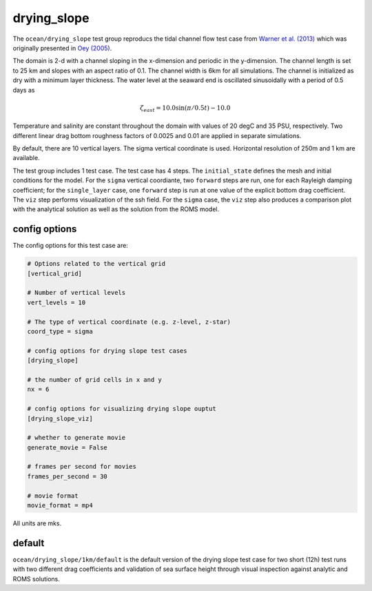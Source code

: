 .. _ocean_drying_slope:

drying_slope
=============

The ``ocean/drying_slope`` test group reproducs the tidal channel flow test case
from `Warner et al. (2013) <http://dx.doi.org/10.1016/j.cageo.2013.05.004>`_
which was originally presented in
`Oey (2005) <https://doi.org/10.1016/j.ocemod.2004.06.002>`_.

The domain is 2-d with a channel sloping in the x-dimension and periodic in the
y-dimension. The channel length is set to 25 km and slopes with an aspect ratio
of 0.1. The channel width is 6km for all simulations. The channel is initialized
as dry with a minimum layer thickness. The water level at the seaward end is
oscillated sinusoidally with a period of 0.5 days as

.. math::
   \zeta_{east} = 10.0 \sin(\pi/0.5t) - 10.0

.. image:: images/drying_slope_forcing.png
   :width: 500 px
   :align: center

Temperature and salinity are constant throughout the domain with values of 20
degC and 35 PSU, respectively. Two different linear drag bottom roughness
factors of 0.0025 and 0.01 are applied in separate simulations.

By default, there are 10 vertical layers. The sigma vertical coordinate is
used. Horizontal resolution of 250m and 1 km are available.

The test group includes 1 test case.  The test case has 4 steps. The
``initial_state`` defines the mesh and initial conditions for the model. For
the ``sigma`` vertical coordiante, two ``forward`` steps are run, one for each
Rayleigh damping coefficient; for the ``single_layer`` case, one ``forward``
step is run at one value of the explicit bottom drag coefficient. The ``viz``
step performs visualization of the ssh field. For the ``sigma`` case, the
``viz`` step also produces a comparison plot with the analytical solution as
well as the solution from the ROMS model.

.. image:: images/drying_slope_validation.png
   :width: 500 px
   :align: center


config options
--------------

The config options for this test case are:

.. code-block:: cfg

   # Options related to the vertical grid
   [vertical_grid]
   
   # Number of vertical levels
   vert_levels = 10
   
   # The type of vertical coordinate (e.g. z-level, z-star)
   coord_type = sigma
   
   # config options for drying slope test cases
   [drying_slope]
   
   # the number of grid cells in x and y
   nx = 6
   
   # config options for visualizing drying slope ouptut
   [drying_slope_viz]
   
   # whether to generate movie
   generate_movie = False

   # frames per second for movies
   frames_per_second = 30
   
   # movie format
   movie_format = mp4

All units are mks.

default
-------

``ocean/drying_slope/1km/default`` is the default version of the drying slope
test case for two short (12h) test runs with two different drag coefficients
and validation of sea surface height through visual inspection against analytic
and ROMS solutions.
